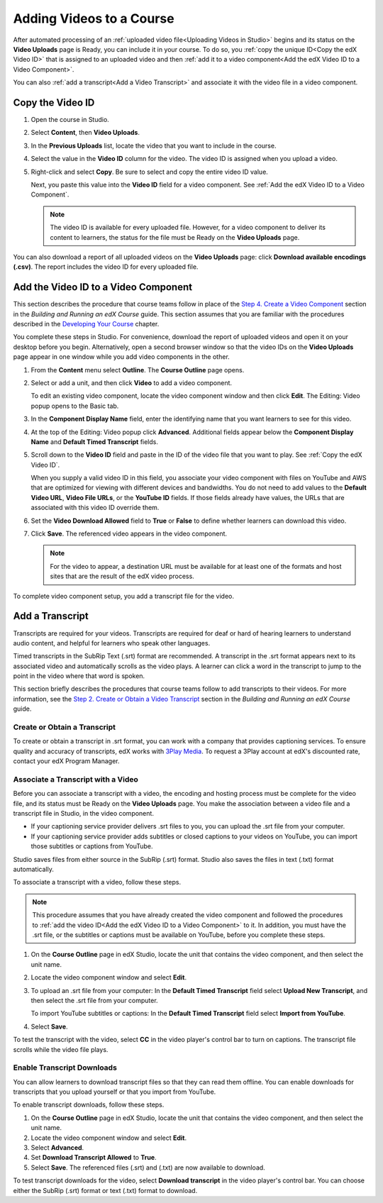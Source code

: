 .. _Adding Videos to a Course:

#############################
Adding Videos to a Course
#############################

After automated processing of an :ref:`uploaded video file<Uploading Videos in
Studio>` begins and its status on the **Video Uploads** page is Ready, you can
include it in your course. To do so, you :ref:`copy the unique ID<Copy the edX
Video ID>` that is assigned to an uploaded video and then :ref:`add it to a
video component<Add the edX Video ID to a Video Component>`. 

You can also :ref:`add a transcript<Add a Video Transcript>` and associate it
with the video file in a video component.

.. _Copy the edX Video ID:

************************
Copy the Video ID
************************
 
#. Open the course in Studio. 

#. Select **Content**, then **Video Uploads**.

#. In the **Previous Uploads** list, locate the video that you want to include in
   the course.

#. Select the value in the **Video ID** column for the video. The video ID is
   assigned when you upload a video.   

#. Right-click and select **Copy**. Be sure to select and copy the entire
   video ID value.
   
   Next, you paste this value into the **Video ID** field for a video
   component. See :ref:`Add the edX Video ID to a Video Component`.

   .. note:: The video ID is available for every uploaded file. However, 
    for a video component to deliver its content to learners, the status for
    the file must be Ready on the **Video Uploads** page.

You can also download a report of all uploaded videos on the **Video Uploads**
page: click **Download available encodings (.csv)**. The report includes the
video ID for every uploaded file.

.. to come: how to download a CSV

.. _Add the edX Video ID to a Video Component:

************************************************
Add the Video ID to a Video Component
************************************************

This section describes the procedure that course teams follow in place of the
`Step 4. Create a Video Component`_ section in the *Building and Running an
edX Course* guide. This section assumes that you are familiar with the
procedures described in the `Developing Your Course`_ chapter.

You complete these steps in Studio. For convenience, download the report of
uploaded videos and open it on your desktop before you begin. Alternatively,
open a second browser window so that the video IDs on the **Video Uploads**
page appear in one window while you add video components in the other.

#. From the **Content** menu select **Outline**. The **Course Outline** page
   opens.

#. Select or add a unit, and then click **Video** to add a video component. 
   
   To edit an existing video component, locate the video component window and
   then click **Edit**. The Editing: Video popup opens to the Basic tab.
   
3. In the **Component Display Name** field, enter the identifying name that you
   want learners to see for this video.

#. At the top of the Editing: Video popup click **Advanced**. Additional fields
   appear below the **Component Display Name** and **Default Timed Transcript**
   fields.

#. Scroll down to the **Video ID** field and paste in the ID of the video
   file that you want to play. See :ref:`Copy the edX Video ID`.

   When you supply a valid video ID in this field, you associate your
   video component with files on YouTube and AWS that are optimized for
   viewing with different devices and bandwidths. You do not need to add
   values to the **Default Video URL**, **Video File URLs**, or the **YouTube
   ID** fields. If those fields already have values, the URLs that are
   associated with this video ID override them.

6. Set the **Video Download Allowed** field to **True** or **False** to define
   whether learners can download this video.

#. Click **Save**. The referenced video appears in the video component.

   .. note:: For the video to appear, a destination URL must be available for 
    at least one of the formats and host sites that are the result of the edX
    video process.

To complete video component setup, you add a transcript file for the video. 

.. _Add a Video Transcript:

************************************************
Add a Transcript
************************************************

Transcripts are required for your videos. Transcripts are required for deaf or
hard of hearing learners to understand audio content, and helpful for learners
who speak other languages.

Timed transcripts in the SubRip Text (.srt) format are recommended. A
transcript in the .srt format appears next to its associated video and
automatically scrolls as the video plays. A learner can click a word in the
transcript to jump to the point in the video where that word is spoken.

This section briefly describes the procedures that course teams follow to add
transcripts to their videos. For more information, see the `Step 2. Create or
Obtain a Video Transcript`_ section in the *Building and Running an edX
Course* guide.

======================================
Create or Obtain a Transcript
======================================

To create or obtain a transcript in .srt format, you can work with a company
that provides captioning services. To ensure quality and accuracy of
transcripts, edX works with `3Play Media`_. To request a 3Play account at
edX's discounted rate, contact your edX Program Manager.

===================================
Associate a Transcript with a Video
===================================

Before you can associate a transcript with a video, the encoding and hosting
process must be complete for the video file, and its status must be Ready on
the **Video Uploads** page. You make the association between a video file and
a transcript file in Studio, in the video component.

* If your captioning service provider delivers .srt files to you, you can
  upload the .srt file from your computer.

* If your captioning service provider adds subtitles or closed captions to
  your videos on YouTube, you can import those subtitles or captions from
  YouTube.

Studio saves files from either source in the SubRip (.srt) format. Studio also
saves the files in text (.txt) format automatically.

To associate a transcript with a video, follow these steps.

.. note:: 
 This procedure assumes that you have already created the video component and
 followed the procedures to :ref:`add the video ID<Add the edX Video ID to
 a Video Component>` to it. In addition, you must have the .srt file, or the
 subtitles or captions must be available on YouTube, before you complete
 these steps.

#. On the **Course Outline** page in edX Studio, locate the unit that contains
   the video component, and then select the unit name.

#. Locate the video component window and select **Edit**.

#. To upload an .srt file from your computer: In the **Default Timed
   Transcript** field select **Upload New Transcript**, and then select the
   .srt file from your computer.

   To import YouTube subtitles or captions: In the **Default Timed
   Transcript** field select **Import from YouTube**.

4. Select **Save**.
 
To test the transcript with the video, select **CC** in the video player's
control bar to turn on captions. The transcript file scrolls while the video
file plays.

============================
Enable Transcript Downloads
============================

You can allow learners to download transcript files so that they can read them
offline. You can enable downloads for transcripts that you upload yourself or
that you import from YouTube.

To enable transcript downloads, follow these steps.

#. On the **Course Outline** page in edX Studio, locate the unit that contains
   the video component, and then select the unit name.

#. Locate the video component window and select **Edit**.

#. Select **Advanced**. 

#. Set **Download Transcript Allowed** to **True**.

#. Select **Save**. The referenced files (.srt) and (.txt) are now available
   to download.

To test transcript downloads for the video, select **Download transcript** in
the video player's control bar. You can choose either the SubRip (.srt) format
or text (.txt) format to download.


.. _Step 2. Create or Obtain a Video Transcript: http://edx.readthedocs.org/projects/edx-partner-course-staff/en/latest/creating_content/create_video.html#step-2-create-or-obtain-a-video-transcript

.. _Step 4. Create a Video Component: http://edx.readthedocs.org/projects/edx-partner-course-staff/en/latest/creating_content/create_video.html#step-4-create-a-video-component

.. _Developing Your Course: http://edx.readthedocs.org/projects/edx-partner-course-staff/en/latest/developing_course/index.html#developing-your-course-index

.. _3Play Media: http://www.3playmedia.com